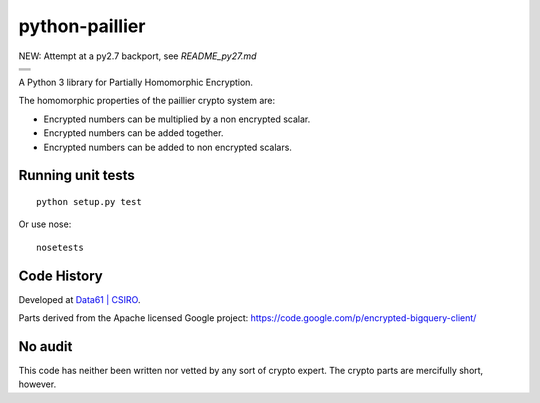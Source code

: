 python-paillier  |release|
==========================

NEW: Attempt at a py2.7 backport, see `README_py27.md`

+---------------------+
|      |travisM|      |
+---------------------+
|      |rtdM|         |
+---------------------+
|      |reqM|         |
+---------------------+

A Python 3 library for Partially Homomorphic Encryption.

The homomorphic properties of the paillier crypto system are:

-  Encrypted numbers can be multiplied by a non encrypted scalar.
-  Encrypted numbers can be added together.
-  Encrypted numbers can be added to non encrypted scalars.

Running unit tests
------------------

::

    python setup.py test

Or use nose::

   nosetests


Code History
------------

Developed at `Data61 | CSIRO <http://data61.csiro.au>`_.

Parts derived from the Apache licensed Google project:
https://code.google.com/p/encrypted-bigquery-client/

No audit
--------

This code has neither been written nor vetted by any sort of crypto
expert. The crypto parts are mercifully short, however.


.. |release| image:: https://img.shields.io/pypi/v/phe.svg
    :target: https://pypi.python.org/pypi/phe/
    :alt: Latest released version on PyPi

.. |travisM| image:: https://travis-ci.org/n1analytics/python-paillier.svg?branch=master
    :target: https://travis-ci.org/n1analytics/python-paillier
    :alt: CI status of Master

.. |reqM| image:: https://requires.io/github/n1analytics/python-paillier/requirements.svg?branch=master
    :target: https://requires.io/github/n1analytics/python-paillier/requirements/?branch=master
    :alt: Requirements Status of master

.. |rtdM| image:: https://readthedocs.org/projects/python-paillier/badge/?version=stable
   :target: http://python-paillier.readthedocs.org/en/latest/?badge=stable
   :alt: Documentation Status

